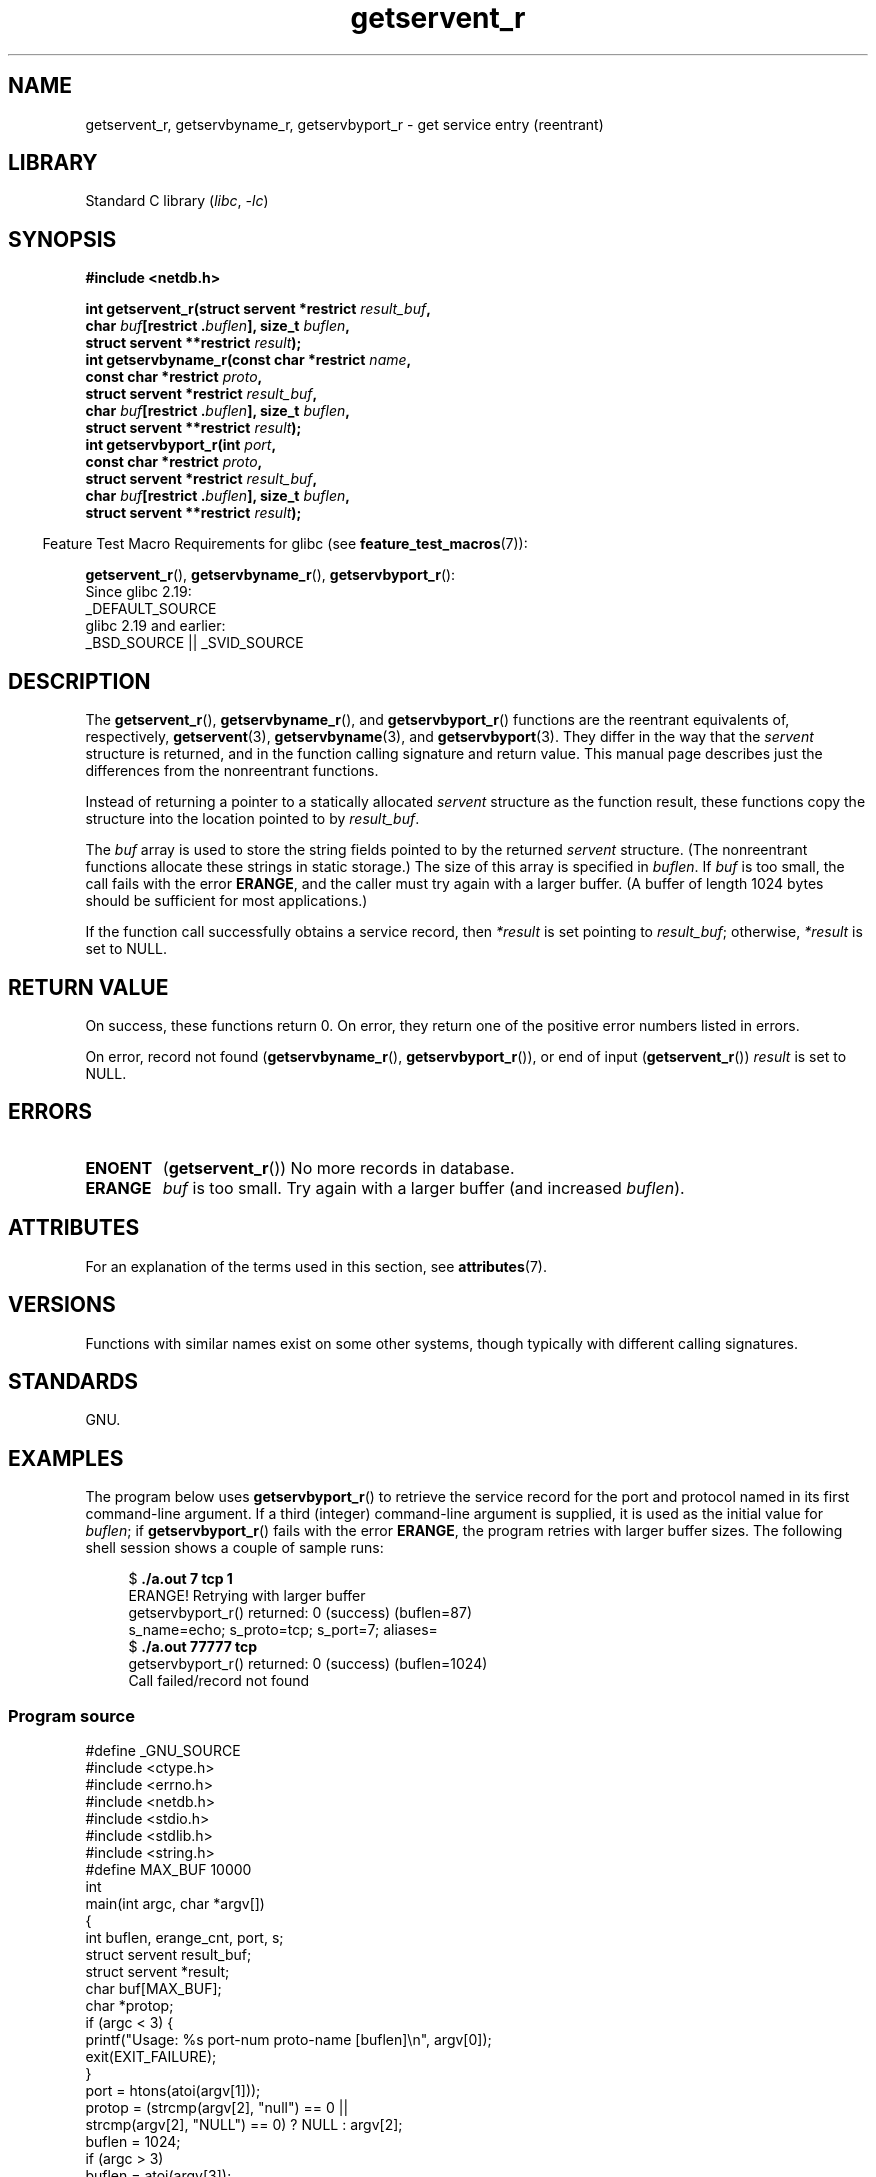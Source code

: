 '\" t
.\" Copyright 2008, Linux Foundation, written by Michael Kerrisk
.\"	<mtk.manpages@gmail.com>
.\"
.\" SPDX-License-Identifier: Linux-man-pages-copyleft
.\"
.TH getservent_r 3 (date) "Linux man-pages (unreleased)"
.SH NAME
getservent_r, getservbyname_r, getservbyport_r \- get
service entry (reentrant)
.SH LIBRARY
Standard C library
.RI ( libc ,\~ \-lc )
.SH SYNOPSIS
.nf
.B #include <netdb.h>
.P
.BI "int getservent_r(struct servent *restrict " result_buf ,
.BI "                 char " buf "[restrict ." buflen "], size_t " buflen ,
.BI "                 struct servent **restrict " result );
.BI "int getservbyname_r(const char *restrict " name ,
.BI "                 const char *restrict " proto ,
.BI "                 struct servent *restrict " result_buf ,
.BI "                 char " buf "[restrict ." buflen "], size_t " buflen ,
.BI "                 struct servent **restrict " result );
.BI "int getservbyport_r(int " port ,
.BI "                 const char *restrict " proto ,
.BI "                 struct servent *restrict " result_buf ,
.BI "                 char " buf "[restrict ." buflen "], size_t " buflen ,
.BI "                 struct servent **restrict " result );
.P
.fi
.RS -4
Feature Test Macro Requirements for glibc (see
.BR feature_test_macros (7)):
.RE
.P
.BR getservent_r (),
.BR getservbyname_r (),
.BR getservbyport_r ():
.nf
    Since glibc 2.19:
        _DEFAULT_SOURCE
    glibc 2.19 and earlier:
        _BSD_SOURCE || _SVID_SOURCE
.fi
.SH DESCRIPTION
The
.BR getservent_r (),
.BR getservbyname_r (),
and
.BR getservbyport_r ()
functions are the reentrant equivalents of, respectively,
.BR getservent (3),
.BR getservbyname (3),
and
.BR getservbyport (3).
They differ in the way that the
.I servent
structure is returned,
and in the function calling signature and return value.
This manual page describes just the differences from
the nonreentrant functions.
.P
Instead of returning a pointer to a statically allocated
.I servent
structure as the function result,
these functions copy the structure into the location pointed to by
.IR result_buf .
.P
The
.I buf
array is used to store the string fields pointed to by the returned
.I servent
structure.
(The nonreentrant functions allocate these strings in static storage.)
The size of this array is specified in
.IR buflen .
If
.I buf
is too small, the call fails with the error
.BR ERANGE ,
and the caller must try again with a larger buffer.
(A buffer of length 1024 bytes should be sufficient for most applications.)
.\" I can find no information on the required/recommended buffer size;
.\" the nonreentrant functions use a 1024 byte buffer -- mtk.
.P
If the function call successfully obtains a service record, then
.I *result
is set pointing to
.IR result_buf ;
otherwise,
.I *result
is set to NULL.
.SH RETURN VALUE
On success, these functions return 0.
On error, they return one of the positive error numbers listed in errors.
.P
On error, record not found
.RB ( getservbyname_r (),
.BR getservbyport_r ()),
or end of input
.RB ( getservent_r ())
.I result
is set to NULL.
.SH ERRORS
.TP
.B ENOENT
.RB ( getservent_r ())
No more records in database.
.TP
.B ERANGE
.I buf
is too small.
Try again with a larger buffer
(and increased
.IR buflen ).
.SH ATTRIBUTES
For an explanation of the terms used in this section, see
.BR attributes (7).
.TS
allbox;
lbx lb lb
l l l.
Interface	Attribute	Value
T{
.na
.nh
.BR getservent_r (),
.BR getservbyname_r (),
.BR getservbyport_r ()
T}	Thread safety	MT-Safe locale
.TE
.SH VERSIONS
Functions with similar names exist on some other systems,
though typically with different calling signatures.
.SH STANDARDS
GNU.
.SH EXAMPLES
The program below uses
.BR getservbyport_r ()
to retrieve the service record for the port and protocol named
in its first command-line argument.
If a third (integer) command-line argument is supplied,
it is used as the initial value for
.IR buflen ;
if
.BR getservbyport_r ()
fails with the error
.BR ERANGE ,
the program retries with larger buffer sizes.
The following shell session shows a couple of sample runs:
.P
.in +4n
.EX
.RB "$" " ./a.out 7 tcp 1"
ERANGE! Retrying with larger buffer
getservbyport_r() returned: 0 (success)  (buflen=87)
s_name=echo; s_proto=tcp; s_port=7; aliases=
.RB "$" " ./a.out 77777 tcp"
getservbyport_r() returned: 0 (success)  (buflen=1024)
Call failed/record not found
.EE
.in
.SS Program source
\&
.\" SRC BEGIN (getservent_r.c)
.EX
#define _GNU_SOURCE
#include <ctype.h>
#include <errno.h>
#include <netdb.h>
#include <stdio.h>
#include <stdlib.h>
#include <string.h>
\&
#define MAX_BUF 10000
\&
int
main(int argc, char *argv[])
{
    int buflen, erange_cnt, port, s;
    struct servent result_buf;
    struct servent *result;
    char buf[MAX_BUF];
    char *protop;
\&
    if (argc < 3) {
        printf("Usage: %s port\-num proto\-name [buflen]\[rs]n", argv[0]);
        exit(EXIT_FAILURE);
    }
\&
    port = htons(atoi(argv[1]));
    protop = (strcmp(argv[2], "null") == 0 ||
              strcmp(argv[2], "NULL") == 0) ?  NULL : argv[2];
\&
    buflen = 1024;
    if (argc > 3)
        buflen = atoi(argv[3]);
\&
    if (buflen > MAX_BUF) {
        printf("Exceeded buffer limit (%d)\[rs]n", MAX_BUF);
        exit(EXIT_FAILURE);
    }
\&
    erange_cnt = 0;
    do {
        s = getservbyport_r(port, protop, &result_buf,
                            buf, buflen, &result);
        if (s == ERANGE) {
            if (erange_cnt == 0)
                printf("ERANGE! Retrying with larger buffer\[rs]n");
            erange_cnt++;
\&
            /* Increment a byte at a time so we can see exactly
               what size buffer was required. */
\&
            buflen++;
\&
            if (buflen > MAX_BUF) {
                printf("Exceeded buffer limit (%d)\[rs]n", MAX_BUF);
                exit(EXIT_FAILURE);
            }
        }
    } while (s == ERANGE);
\&
    printf("getservbyport_r() returned: %s  (buflen=%d)\[rs]n",
           (s == 0) ? "0 (success)" : (s == ENOENT) ? "ENOENT" :
           strerror(s), buflen);
\&
    if (s != 0 || result == NULL) {
        printf("Call failed/record not found\[rs]n");
        exit(EXIT_FAILURE);
    }
\&
    printf("s_name=%s; s_proto=%s; s_port=%d; aliases=",
           result_buf.s_name, result_buf.s_proto,
           ntohs(result_buf.s_port));
    for (char **p = result_buf.s_aliases; *p != NULL; p++)
        printf("%s ", *p);
    printf("\[rs]n");
\&
    exit(EXIT_SUCCESS);
}
.EE
.\" SRC END
.SH SEE ALSO
.BR getservent (3),
.BR services (5)
